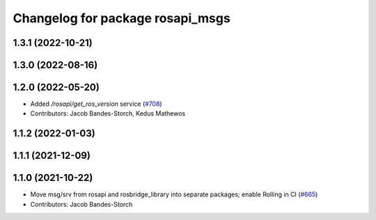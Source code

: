 ^^^^^^^^^^^^^^^^^^^^^^^^^^^^^^^^^
Changelog for package rosapi_msgs
^^^^^^^^^^^^^^^^^^^^^^^^^^^^^^^^^

1.3.1 (2022-10-21)
------------------

1.3.0 (2022-08-16)
------------------

1.2.0 (2022-05-20)
------------------
* Added `/rosapi/get_ros_version` service (`#708 <https://github.com/RobotWebTools/rosbridge_suite/issues/708>`_)
* Contributors: Jacob Bandes-Storch, Kedus Mathewos

1.1.2 (2022-01-03)
------------------

1.1.1 (2021-12-09)
------------------

1.1.0 (2021-10-22)
------------------
* Move msg/srv from rosapi and rosbridge_library into separate packages; enable Rolling in CI (`#665 <https://github.com/RobotWebTools/rosbridge_suite/issues/665>`_)
* Contributors: Jacob Bandes-Storch

